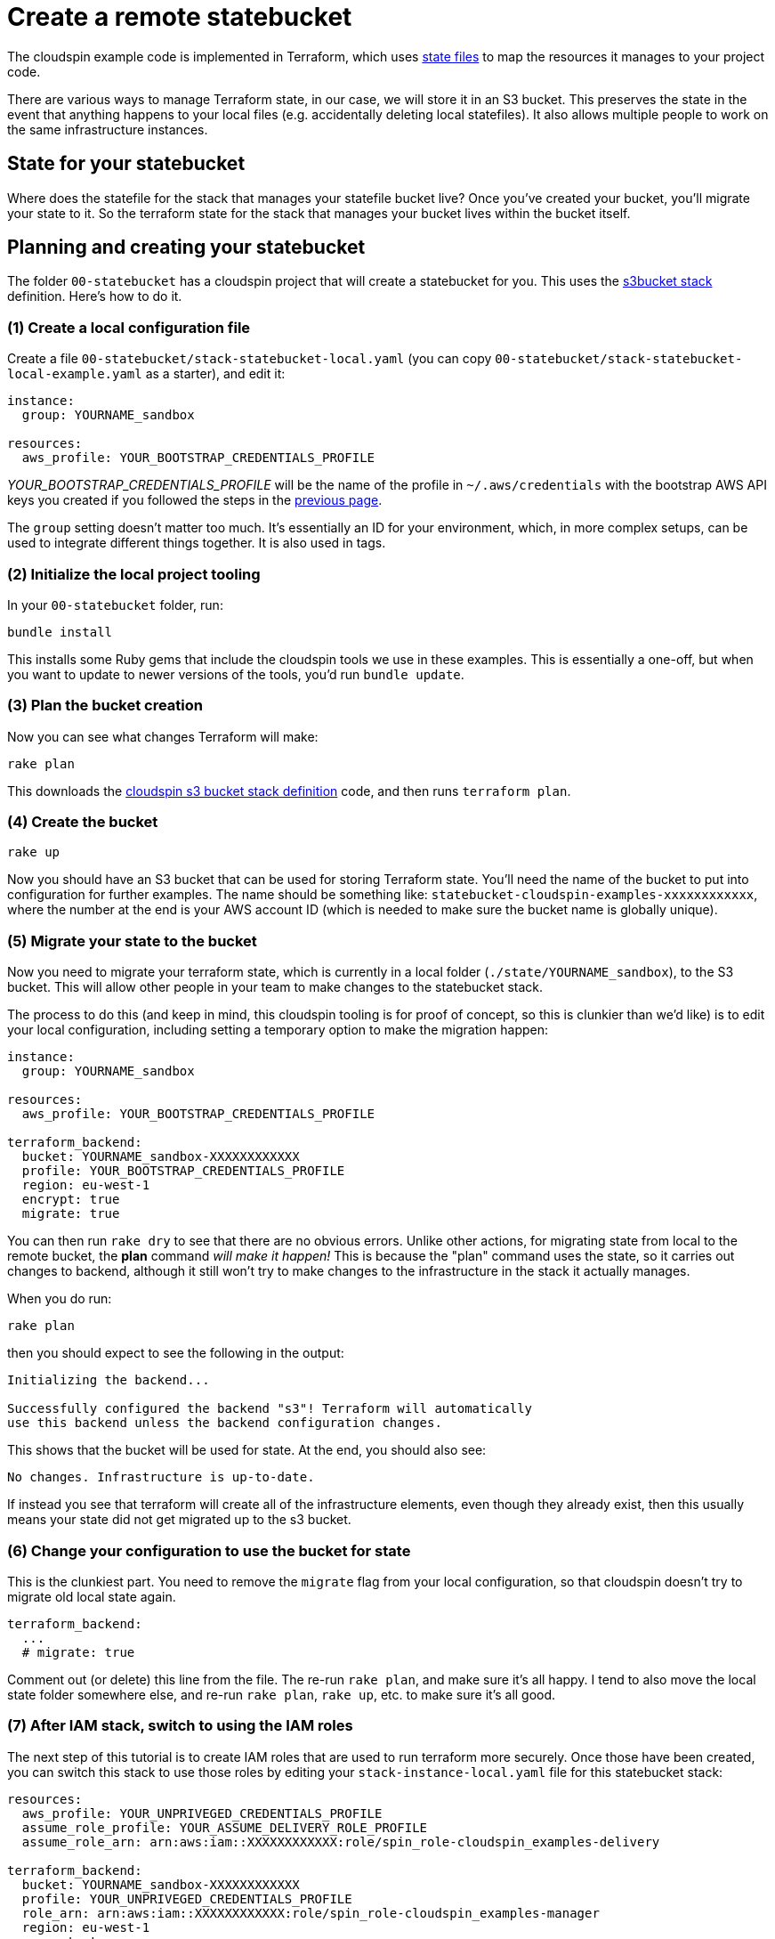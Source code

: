 :source-highlighter: pygments

= Create a remote statebucket

The cloudspin example code is implemented in Terraform, which uses https://www.terraform.io/docs/state/[state files] to map the resources it manages to your project code.

There are various ways to manage Terraform state, in our case, we will store it in an S3 bucket. This preserves the state in the event that anything happens to your local files (e.g. accidentally deleting local statefiles). It also allows multiple people to work on the same infrastructure instances.


== State for your statebucket

Where does the statefile for the stack that manages your statefile bucket live? Once you've created your bucket, you'll migrate your state to it. So the terraform state for the stack that manages your bucket lives within the bucket itself.


== Planning and creating your statebucket

The folder `00-statebucket` has a cloudspin project that will create a statebucket for you. This uses the https://github.com/cloudspinners/spin-stack-s3bucket[s3bucket stack] definition. Here's how to do it.


=== (1) Create a local configuration file

Create a file `00-statebucket/stack-statebucket-local.yaml` (you can copy `00-statebucket/stack-statebucket-local-example.yaml` as a starter), and edit it:

[source,yaml]
----
instance:
  group: YOURNAME_sandbox

resources:
  aws_profile: YOUR_BOOTSTRAP_CREDENTIALS_PROFILE
----

_YOUR_BOOTSTRAP_CREDENTIALS_PROFILE_ will be the name of the profile in `~/.aws/credentials` with the bootstrap AWS API keys you created if you followed the steps in the link:00-starting/setup-aws.adoc[previous page].

The `group` setting doesn't matter too much. It's essentially an ID for your environment, which, in more complex setups, can be used to integrate different things together. It is also used in tags.


=== (2) Initialize the local project tooling

In your `00-statebucket` folder, run:

[source,console]
----
bundle install
----

This installs some Ruby gems that include the cloudspin tools we use in these examples. This is essentially a one-off, but when you want to update to newer versions of the tools, you'd run `bundle update`.


=== (3) Plan the bucket creation

Now you can see what changes Terraform will make:

[source,console]
----
rake plan
----

This downloads the https://github.com/cloudspinners/spin-stack-s3bucket[cloudspin s3 bucket stack definition] code, and then runs `terraform plan`.


=== (4) Create the bucket

[source,console]
----
rake up
----

Now you should have an S3 bucket that can be used for storing Terraform state. You'll need the name of the bucket to put into configuration for further examples. The name should be something like: `statebucket-cloudspin-examples-xxxxxxxxxxxx`, where the number at the end is your AWS account ID (which is needed to make sure the bucket name is globally unique).


=== (5) Migrate your state to the bucket

Now you need to migrate your terraform state, which is currently in a local folder (`./state/YOURNAME_sandbox`), to the S3 bucket. This will allow other people in your team to make changes to the statebucket stack.

The process to do this (and keep in mind, this cloudspin tooling is for proof of concept, so this is clunkier than we'd like) is to edit your local configuration, including setting a temporary option to make the migration happen:


[source,yaml]
----
instance:
  group: YOURNAME_sandbox

resources:
  aws_profile: YOUR_BOOTSTRAP_CREDENTIALS_PROFILE

terraform_backend:
  bucket: YOURNAME_sandbox-XXXXXXXXXXXX
  profile: YOUR_BOOTSTRAP_CREDENTIALS_PROFILE
  region: eu-west-1
  encrypt: true
  migrate: true
----

You can then run `rake dry` to see that there are no obvious errors. Unlike other actions, for migrating state from local to the remote bucket, the *plan* command _will make it happen!_ This is because the "plan" command uses the state, so it carries out changes to backend, although it still won't try to make changes to the infrastructure in the stack it actually manages.

When you do run:

[source,console]
----
rake plan
----

then you should expect to see the following in the output:

[source,console]
----
Initializing the backend...

Successfully configured the backend "s3"! Terraform will automatically
use this backend unless the backend configuration changes.
----

This shows that the bucket will be used for state. At the end, you should also see:

[source,console]
----
No changes. Infrastructure is up-to-date.
----

If instead you see that terraform will create all of the infrastructure elements, even though they already exist, then this usually means your state did not get migrated up to the s3 bucket.


=== (6) Change your configuration to use the bucket for state

This is the clunkiest part. You need to remove the `migrate` flag from your local configuration, so that cloudspin doesn't try to migrate old local state again.


[source,yaml]
----
terraform_backend:
  ...
  # migrate: true
----

Comment out (or delete) this line from the file. The re-run `rake plan`, and make sure it's all happy. I tend to also move the local state folder somewhere else, and re-run `rake plan`, `rake up`, etc. to make sure it's all good.


=== (7) After IAM stack, switch to using the IAM roles

The next step of this tutorial is to create IAM roles that are used to run terraform more securely. Once those have been created, you can switch this stack to use those roles by editing your `stack-instance-local.yaml` file for this statebucket stack:


[source,yaml]
----
resources:
  aws_profile: YOUR_UNPRIVEGED_CREDENTIALS_PROFILE
  assume_role_profile: YOUR_ASSUME_DELIVERY_ROLE_PROFILE
  assume_role_arn: arn:aws:iam::XXXXXXXXXXXX:role/spin_role-cloudspin_examples-delivery

terraform_backend:
  bucket: YOURNAME_sandbox-XXXXXXXXXXXX
  profile: YOUR_UNPRIVEGED_CREDENTIALS_PROFILE
  role_arn: arn:aws:iam::XXXXXXXXXXXX:role/spin_role-cloudspin_examples-manager
  region: eu-west-1
  encrypt: true
  # migrate: true (or delete this line)
----


=== Did you do all that?
[CAUTION]
====

If you've simply followed all of these instructions without having a close look at the code they apply to your cloud account, you have potentially put yourself at risk. This project code could easily have been created by someone unscrupulous. Even if you trust me and know this is my project, someone else could have compromised my project code, and inserted code to exploit your AWS account.

You should make it a habit to carefully vet code before you download and apply it.

In this case, the Ruby gems will have been downloaded into your local Ruby library folder, and the Terraform code will have been downloaded to `./00-statebucket/.cloudspin`. I'd encourage you to review this code and make sure you're comfortable with what it does before running it.
====


== What next?

Now you can proceed to link:00-starting/setup-iam-roles.adoc[setting up IAM roles] to use your AWS account a bit more securely.

